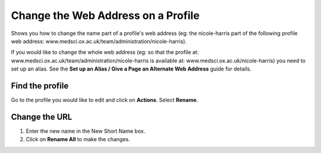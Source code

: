 
Change the Web Address on a Profile
======================================================================================================

Shows you how to change the name part of a profile's web address (eg: the nicole-harris part of the following profile web address: www.medsci.ox.ac.uk/team/administration/nicole-harris).

If you would like to change the whole web address (eg: so that the profile at: www.medsci.ox.ac.uk/team/administration/nicole-harris is available at: www.medsci.ox.ac.uk/nicole-harris) you need to set up an alias. See the **Set up an Alias / Give a Page an Alternate Web Address** guide for details. 	

Find the profile
-------------------------------------------------------------------------------------------

.. image:: images/Change_the_Web_Address_on_a_Profile/media_1401721168828.png
   :align: center
   

Go to the profile you would like to edit and click on **Actions**. Select **Rename**.


Change the URL
-------------------------------------------------------------------------------------------

.. image:: images/Change_the_Web_Address_on_a_Profile/media_1401721275185.png
   :align: center
   

1. Enter the new name in the New Short Name box.
2. Click on **Rename All** to make the changes. 


